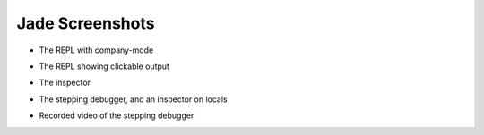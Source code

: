 .. _screenshots:

Jade Screenshots
================


* The REPL with company-mode

  .. image:: _static/repl.png

* The REPL showing clickable output

  .. image:: _static/repl2.png

* The inspector

  .. image:: _static/inspector.png

* The stepping debugger, and an inspector on locals

  .. image:: _static/debugger.png

* Recorded video of the stepping debugger
             
  .. image:: _static/debugger.gif
